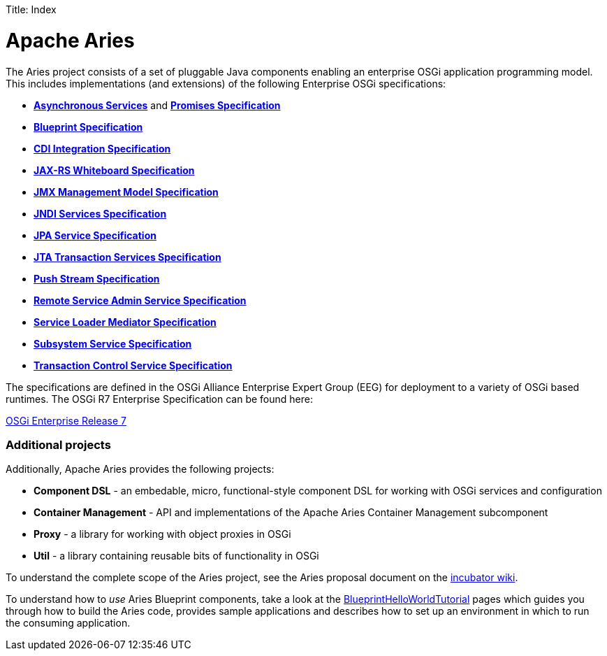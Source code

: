 :doctype: book

Title: Index

+++<a name="Index-ApacheAries">++++++</a>+++

= Apache Aries

The Aries project consists of a set of pluggable Java components enabling an enterprise OSGi application programming model.
This includes implementations (and extensions) of the following Enterprise OSGi specifications:

* https://osgi.org/specification/osgi.enterprise/7.0.0/service.async.html[*Asynchronous Services*] and https://osgi.org/specification/osgi.enterprise/7.0.0/util.promise.html[*Promises Specification*]
* https://osgi.org/specification/osgi.cmpn/7.0.0/service.blueprint.html[*Blueprint Specification*]
* https://osgi.org/specification/osgi.enterprise/7.0.0/service.cdi.html[*CDI Integration Specification*]
* https://osgi.org/specification/osgi.enterprise/7.0.0/service.jaxrs.html[*JAX-RS Whiteboard Specification*]
* https://osgi.org/specification/osgi.enterprise/7.0.0/service.jmx.html[*JMX Management Model Specification*]
* https://osgi.org/specification/osgi.enterprise/7.0.0/service.jndi.html[*JNDI Services Specification*]
* https://osgi.org/specification/osgi.enterprise/7.0.0/service.jpa.html[*JPA Service Specification*]
* https://osgi.org/specification/osgi.enterprise/7.0.0/service.jta.html[*JTA Transaction Services Specification*]
* https://osgi.org/specification/osgi.enterprise/7.0.0/util.pushstream.html[*Push Stream Specification*]
* https://osgi.org/specification/osgi.enterprise/7.0.0/service.remoteserviceadmin.html[*Remote Service Admin Service Specification*]
* https://osgi.org/specification/osgi.enterprise/7.0.0/service.loader.html[*Service Loader Mediator Specification*]
* https://osgi.org/specification/osgi.enterprise/7.0.0/service.subsystem.html[*Subsystem Service Specification*]
* https://osgi.org/specification/osgi.enterprise/7.0.0/service.transaction.control.html[*Transaction Control Service Specification*]

The specifications are defined in the OSGi Alliance Enterprise Expert Group (EEG) for deployment to a variety of OSGi based runtimes.
The OSGi R7 Enterprise Specification can be found here:

https://osgi.org/specification/osgi.enterprise/7.0.0/[OSGi Enterprise Release 7]

[discrete]
=== Additional projects

Additionally, Apache Aries provides the following projects:

* *Component DSL* - an embedable, micro, functional-style component DSL for working with OSGi services and configuration
* *Container Management* - API and implementations of the Apache Aries Container Management subcomponent
* *Proxy* - a library for working with object proxies in OSGi
* *Util* - a library containing reusable bits of functionality in OSGi

To understand the complete scope of the Aries project, see the Aries proposal document on the http://wiki.apache.org/incubator/AriesProposal[incubator wiki].

+++<a name="Index-BuildingandUsingAriesComponents">++++++</a>+++

To understand how to _use_ Aries Blueprint components, take a look at the link:documentation/tutorials/blueprinthelloworldtutorial.html[BlueprintHelloWorldTutorial]  pages which guides you through how to build the Aries code, provides sample applications and describes how to set up an environment in which to run the consuming application.
